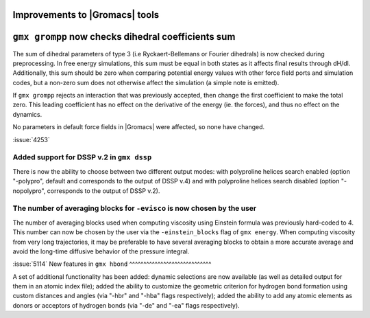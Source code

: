 Improvements to |Gromacs| tools
^^^^^^^^^^^^^^^^^^^^^^^^^^^^^^^

.. Note to developers!
   Please use """"""" to underline the individual entries for fixed issues in the subfolders,
   otherwise the formatting on the webpage is messed up.
   Also, please use the syntax :issue:`number` to reference issues on GitLab, without
   a space between the colon and number!

``gmx grompp`` now checks dihedral coefficients sum
^^^^^^^^^^^^^^^^^^^^^^^^^^^^^^^^^^^^^^^^^^^^^^^^^^^^

The sum of dihedral parameters of type 3 (i.e Ryckaert-Bellemans or Fourier
dihedrals) is now checked during preprocessing. In free energy simulations,
this sum must be equal in both states as it affects final results 
through dH/dl. Additionally, this sum should be zero when comparing potential
energy values with other force field ports and simulation codes, but a non-zero
sum does not otherwise affect the simulation  (a simple note is emitted).

If ``gmx grompp`` rejects an interaction that was previously accepted,
then change the first coefficient to make the total zero. This leading
coefficient has no effect on the derivative of the energy (ie. the forces),
and thus no effect on the dynamics.

No parameters in default force fields in |Gromacs| were affected, so
none have changed.

:issue:`4253`

Added support for DSSP v.2 in ``gmx dssp``
""""""""""""""""""""""""""""""""""""""""""

There is now the ability to choose between two different output modes: with polyproline helices
search enabled (option "-polypro", default and corresponds to the output of DSSP v.4) and
with polyproline helices search disabled (option "-nopolypro", corresponds to the output of DSSP v.2).

The number of averaging blocks for ``-evisco`` is now chosen by the user
""""""""""""""""""""""""""""""""""""""""""""""""""""""""""""""""""""""""

The number of averaging blocks used when computing viscosity using Einstein formula was previously hard-coded to 4. 
This number can now be chosen by the user via the ``-einstein_blocks`` flag of ``gmx energy``. 
When computing viscosity from very long trajectories, it may be preferable to have several averaging blocks 
to obtain a more accurate average and avoid the long-time diffusive behavior of the pressure integral.

:issue:`5114`
New features in ``gmx hbond``
^^^^^^^^^^^^^^^^^^^^^^^^^^^^^

A set of additional functionality has been added: dynamic selections are now
available (as well as detailed output for them in an atomic index file); added
the ability to customize the geometric criterion for hydrogen bond formation
using custom distances and angles (via "-hbr" and "-hba" flags respectively);
added the ability to add any atomic elements as donors or acceptors of hydrogen
bonds (via "-de" and "-ea" flags respectively).
